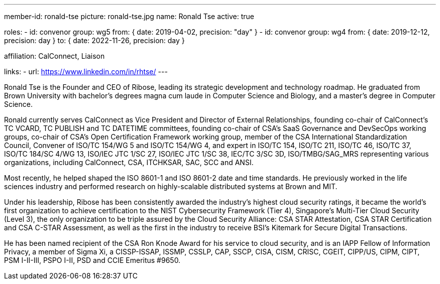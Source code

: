 ---
member-id: ronald-tse
picture: ronald-tse.jpg
name: Ronald Tse
active: true

roles:
  - id: convenor
    group: wg5
    from: { date: 2019-04-02, precision: "day" }
  - id: convenor
    group: wg4
    from: { date: 2019-12-12, precision: day }
    to: { date: 2022-11-26, precision: day }

affiliation: CalConnect, Liaison

links:
  - url: https://www.linkedin.com/in/rhtse/
---

Ronald Tse is the Founder and CEO of Ribose, leading its strategic
development and technology roadmap. He graduated from Brown University
with bachelor's degrees magna cum laude in Computer Science and
Biology, and a master's degree in Computer Science.

Ronald currently serves CalConnect as Vice President and Director of
External Relationships, founding co-chair of CalConnect's TC VCARD, TC
PUBLISH and TC DATETIME committees, founding co-chair of CSA's SaaS
Governance and DevSecOps working groups, co-chair of CSA's Open
Certification Framework working group, member of the CSA International
Standardization Council, Convener of ISO/TC 154/WG 5 and ISO/TC 154/WG
4, and expert in ISO/TC 154, ISO/TC 211, ISO/TC 46, ISO/TC 37, ISO/TC
184/SC 4/WG 13, ISO/IEC JTC 1/SC 27, ISO/IEC JTC 1/SC 38, IEC/TC 3/SC
3D, ISO/TMBG/SAG_MRS representing various organizations, including
CalConnect, CSA, ITCHKSAR, SAC, SCC and ANSI.

Most recently, he helped shaped the ISO 8601-1 and ISO 8601-2 date and
time standards. He previously worked in the life sciences industry and
performed research on highly-scalable distributed systems at Brown and
MIT.

Under his leadership, Ribose has been consistently awarded the
industry's highest cloud security ratings, it became the world's first
organization to achieve certification to the NIST Cybersecurity
Framework (Tier 4), Singapore's Multi-Tier Cloud Security (Level 3),
the only organization to be triple assured by the Cloud Security
Alliance: CSA STAR Attestation, CSA STAR Certification and CSA C-STAR
Assessment, as well as the first in the industry to receive BSI's
Kitemark for Secure Digital Transactions.

He has been named recipient of the CSA Ron Knode Award for his service
to cloud security, and is an IAPP Fellow of Information Privacy, a
member of Sigma Xi, a CISSP-ISSAP, ISSMP, CSSLP, CAP, SSCP, CISA, CISM,
CRISC, CGEIT, CIPP/US, CIPM, CIPT, PSM I-II-III, PSPO I-II, PSD and
CCIE Emeritus #9650.

